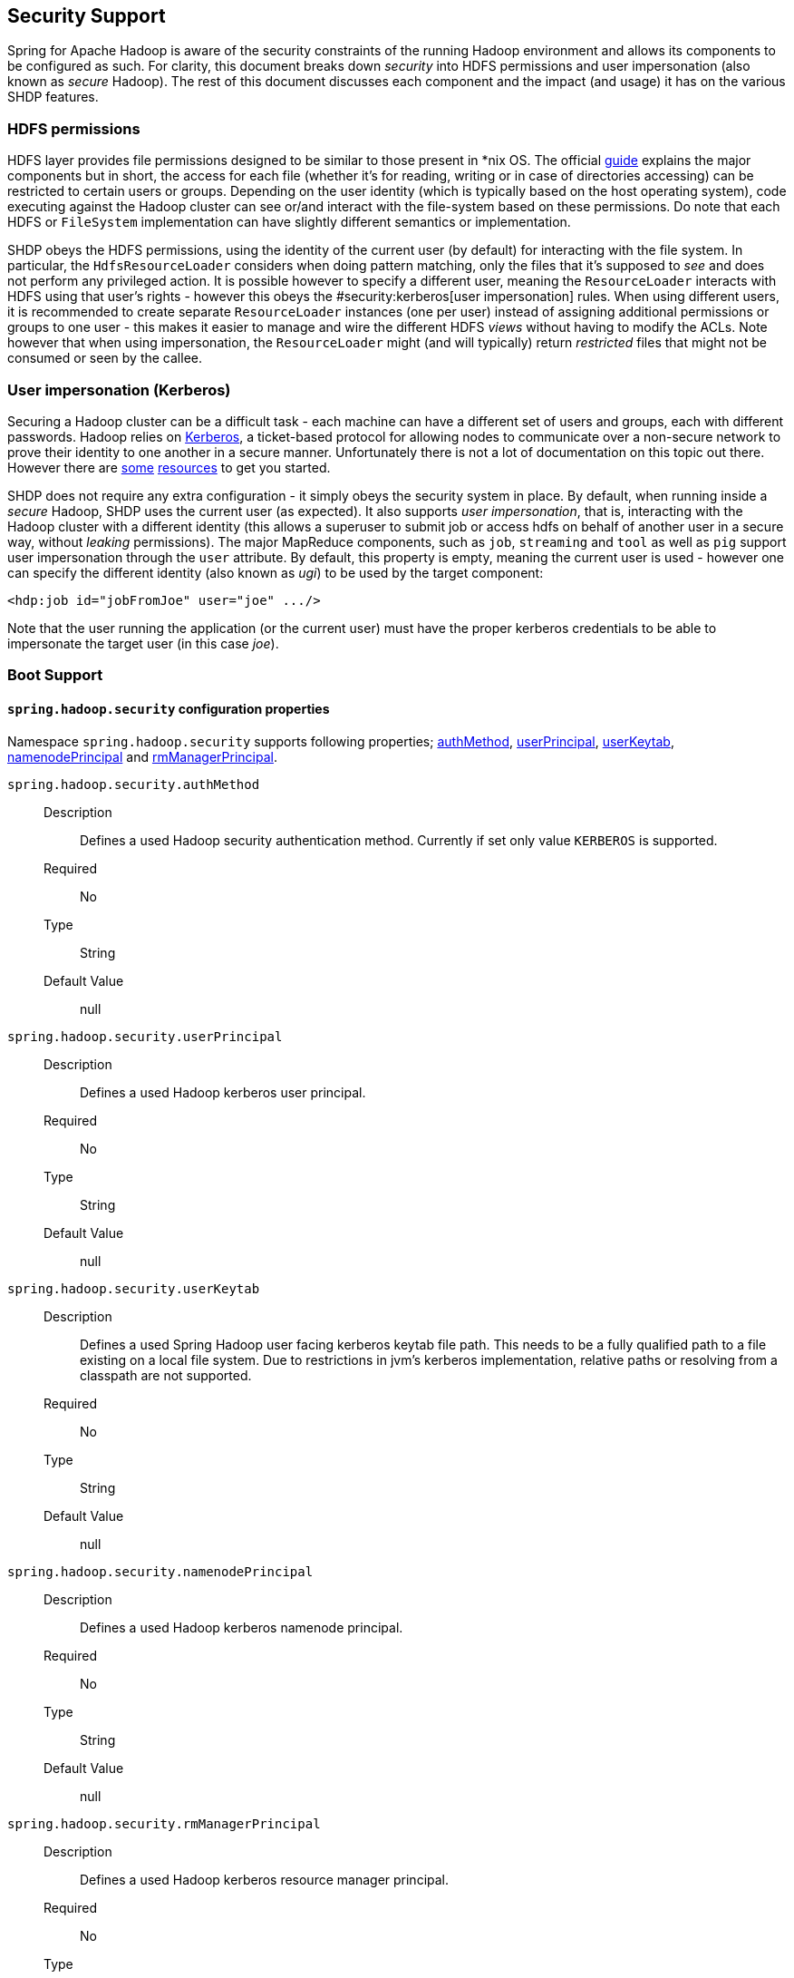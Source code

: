 [[springandhadoop-security]]
== Security Support

Spring for Apache Hadoop is aware of the security constraints of the
running Hadoop environment and allows its components to be configured as
such. For clarity, this document breaks down _security_ into HDFS
permissions and user impersonation (also known as _secure_ Hadoop). The
rest of this document discusses each component and the impact (and
usage) it has on the various SHDP features.

=== HDFS permissions

HDFS layer provides file permissions designed to be similar to those
present in *nix OS. The official
http://hadoop.apache.org/common/docs/r1.0.3/hdfs_permissions_guide.html[guide]
explains the major components but in short, the access for each file
(whether it's for reading, writing or in case of directories accessing)
can be restricted to certain users or groups. Depending on the user
identity (which is typically based on the host operating system), code
executing against the Hadoop cluster can see or/and interact with the
file-system based on these permissions. Do note that each HDFS or
`FileSystem` implementation can have slightly different semantics or
implementation.

SHDP obeys the HDFS permissions, using the identity of the current user
(by default) for interacting with the file system. In particular, the
`HdfsResourceLoader` considers when doing pattern matching, only the
files that it's supposed to _see_ and does not perform any privileged
action. It is possible however to specify a different user, meaning the
`ResourceLoader` interacts with HDFS using that user's rights - however
this obeys the #security:kerberos[user impersonation] rules. When using
different users, it is recommended to create separate `ResourceLoader`
instances (one per user) instead of assigning additional permissions or
groups to one user - this makes it easier to manage and wire the
different HDFS _views_ without having to modify the ACLs. Note however
that when using impersonation, the `ResourceLoader` might (and will
typically) return _restricted_ files that might not be consumed or seen
by the callee.

=== User impersonation (Kerberos)

Securing a Hadoop cluster can be a difficult task - each machine can
have a different set of users and groups, each with different passwords.
Hadoop relies on
http://en.wikipedia.org/wiki/Kerberos_%28protocol%29[Kerberos], a
ticket-based protocol for allowing nodes to communicate over a
non-secure network to prove their identity to one another in a secure
manner. Unfortunately there is not a lot of documentation on this topic
out there. However there are
http://hortonworks.com/blog/fine-tune-your-apache-hadoop-security-settings/[some]
https://ccp.cloudera.com/display/CDHDOC/Configuring+Hadoop+Security+in+CDH3[resources]
to get you started.

SHDP does not require any extra configuration - it simply obeys the
security system in place. By default, when running inside a _secure_
Hadoop, SHDP uses the current user (as expected). It also supports _user
impersonation_, that is, interacting with the Hadoop cluster with a
different identity (this allows a superuser to submit job or access hdfs
on behalf of another user in a secure way, without _leaking_
permissions). The major MapReduce components, such as `job`, `streaming`
and `tool` as well as `pig` support user impersonation through the
`user` attribute. By default, this property is empty, meaning the
current user is used - however one can specify the different identity
(also known as _ugi_) to be used by the target component:

[source,xml]
----
<hdp:job id="jobFromJoe" user="joe" .../>
----

Note that the user running the application (or the current user) must
have the proper kerberos credentials to be able to impersonate the
target user (in this case _joe_).

=== Boot Support

==== `spring.hadoop.security` configuration properties

Namespace `spring.hadoop.security` supports following properties; 
<<spring.hadoop.security.authMethod,authMethod>>,
<<spring.hadoop.security.userPrincipal,userPrincipal>>,
<<spring.hadoop.security.userKeytab,userKeytab>>,
<<spring.hadoop.security.namenodePrincipal,namenodePrincipal>> and
<<spring.hadoop.security.rmManagerPrincipal,rmManagerPrincipal>>.

[[spring.hadoop.security.authMethod]]`spring.hadoop.security.authMethod`::
  Description:::
Defines a used Hadoop security authentication method. Currently if set
only value `KERBEROS` is supported.
  Required:::
No
  Type:::
String
  Default Value:::
null

[[spring.hadoop.security.userPrincipal]]`spring.hadoop.security.userPrincipal`::
  Description:::
Defines a used Hadoop kerberos user principal.
  Required:::
No
  Type:::
String
  Default Value:::
null

[[spring.hadoop.security.userKeytab]]`spring.hadoop.security.userKeytab`::
  Description:::
Defines a used Spring Hadoop user facing kerberos keytab file path.
This needs to be a fully qualified path to a file existing on a local
file system. Due to restrictions in jvm's kerberos implementation,
relative paths or resolving from a classpath are not supported.
  Required:::
No
  Type:::
String
  Default Value:::
null

[[spring.hadoop.security.namenodePrincipal]]`spring.hadoop.security.namenodePrincipal`::
  Description:::
Defines a used Hadoop kerberos namenode principal.
  Required:::
No
  Type:::
String
  Default Value:::
null

[[spring.hadoop.security.rmManagerPrincipal]]`spring.hadoop.security.rmManagerPrincipal`::
  Description:::
Defines a used Hadoop kerberos resource manager principal.
  Required:::
No
  Type:::
String
  Default Value:::
null

